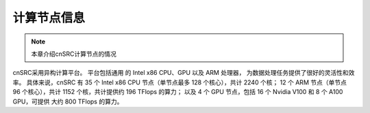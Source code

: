 ##################
计算节点信息
##################


.. note:: 本章介绍cnSRC计算节点的情况

cnSRC采用异构计算平台。 
平台包括通用 的 Intel x86 CPU、GPU 以及 ARM 处理器，
为数据处理任务提供了很好的灵活性和效率。 
具体来说，cnSRC 有 35 个 Intel x86 CPU 节点（单节点最多 128 个核心），共计 2240 个核；
12 个  ARM 节点（单节点 96 个核心），共计  1152 个核，共计提供约 196 TFlops 的算力；
以及 4 个 GPU 节点，包括 16 个 Nvidia V100 和 8 个 A100 GPU，可提供 大约 800 TFlops 的算力。
